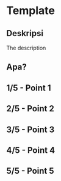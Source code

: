 * Template

** Deskripsi

The description

** Apa?
** 1/5 - Point 1
** 2/5 - Point 2
** 3/5 - Point 3
** 4/5 - Point 4
** 5/5 - Point 5
